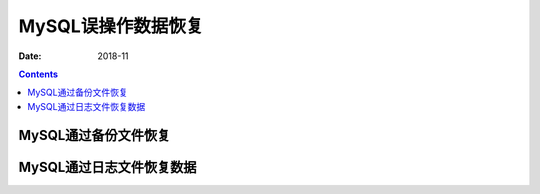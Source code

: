 .. _del_data_recovery:

==============================================================
MySQL误操作数据恢复
==============================================================

:Date: 2018-11

.. contents::


MySQL通过备份文件恢复
==============================================================


MySQL通过日志文件恢复数据
==============================================================


